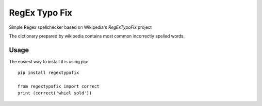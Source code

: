 RegEx Typo Fix
====
Simple Regex spellchecker based on Wikipedia's `RegExTypoFix` project

.. _RegExTypoFix: https://en.wikipedia.org/wiki/Wikipedia:AutoWikiBrowser/Typos

The dictionary prepared by wikipedia contains most common incorrectly spelled words.

Usage
-----

The easiest way to install it is using pip::

    pip install regextypofix

    from regextypofix import correct
    print (correct('whiel sold'))
